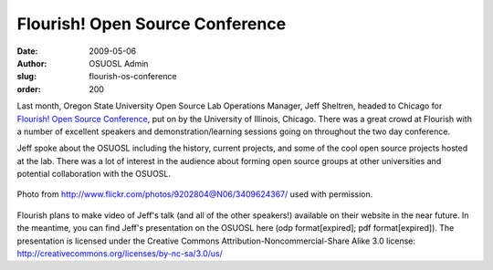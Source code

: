 Flourish! Open Source Conference
================================
:date: 2009-05-06
:author: OSUOSL Admin
:slug: flourish-os-conference
:order: 200

Last month, Oregon State University Open Source Lab Operations Manager, Jeff
Sheltren, headed to Chicago for `Flourish! Open Source Conference`_, put on by
the University of Illinois, Chicago. There was a great crowd at Flourish with a
number of excellent speakers and demonstration/learning sessions going on
throughout the two day conference.

Jeff spoke about the OSUOSL including the history, current projects, and some of
the cool open source projects hosted at the lab. There was a lot of interest in
the audience about forming open source groups at other universities and
potential collaboration with the OSUOSL.

.. figure:: /images/jeff_flourish_2009.jpg
   :scale: 100%
   :align: center
   :alt: Jeff at Flourish!

   Photo from http://www.flickr.com/photos/9202804@N06/3409624367/ used with
   permission.

Flourish plans to make video of Jeff's talk (and all of the other speakers!)
available on their website in the near future. In the meantime, you can find
Jeff's presentation on the OSUOSL here (odp format[expired]; pdf
format[expired]). The presentation is licensed under the Creative Commons
Attribution-Noncommercial-Share Alike 3.0 license:
http://creativecommons.org/licenses/by-nc-sa/3.0/us/

.. _Flourish! Open Source Conference: http://www.flourishconf.com
